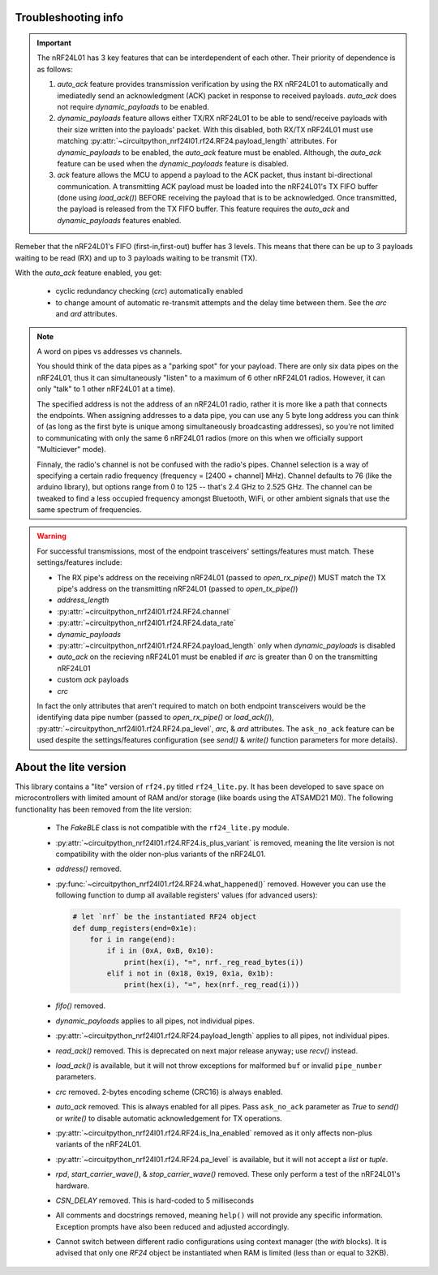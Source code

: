
Troubleshooting info
====================

.. important:: The nRF24L01 has 3 key features that can be interdependent of each other. Their
    priority of dependence is as follows:

    1. `auto_ack` feature provides transmission verification by using the RX nRF24L01 to
       automatically and imediatedly send an acknowledgment (ACK) packet in response to
       received payloads. `auto_ack` does not require `dynamic_payloads` to be enabled.
    2. `dynamic_payloads` feature allows either TX/RX nRF24L01 to be able to send/receive
       payloads with their size written into the payloads' packet. With this disabled, both
       RX/TX nRF24L01 must use matching
       :py:attr:`~circuitpython_nrf24l01.rf24.RF24.payload_length` attributes. For
       `dynamic_payloads` to be enabled, the `auto_ack` feature must be enabled. Although,
       the `auto_ack` feature can be used when the `dynamic_payloads` feature is disabled.
    3. `ack` feature allows the MCU to append a payload to the ACK packet, thus instant
       bi-directional communication. A transmitting ACK payload must be loaded into the
       nRF24L01's TX FIFO buffer (done using `load_ack()`) BEFORE receiving the payload that
       is to be acknowledged. Once transmitted, the payload is released from the TX FIFO
       buffer. This feature requires the `auto_ack` and `dynamic_payloads` features enabled.

Remeber that the nRF24L01's FIFO (first-in,first-out) buffer has 3 levels. This means that
there can be up to 3 payloads waiting to be read (RX) and up to 3 payloads waiting to be
transmit (TX).

With the `auto_ack` feature enabled, you get:

    * cyclic redundancy checking (`crc`) automatically enabled
    * to change amount of automatic re-transmit attempts and the delay time between them.
      See the `arc` and `ard` attributes.

.. note:: A word on pipes vs addresses vs channels.

    You should think of the data pipes as a "parking spot" for your payload. There are only six
    data pipes on the nRF24L01, thus it can simultaneously "listen" to a maximum of 6 other
    nRF24L01 radios. However, it can only "talk" to 1 other nRF24L01 at a time).

    The specified address is not the address of an nRF24L01 radio, rather it is more like a
    path that connects the endpoints. When assigning addresses to a data pipe, you can use any
    5 byte long address you can think of (as long as the first byte is unique among
    simultaneously broadcasting addresses), so you're not limited to communicating with only
    the same 6 nRF24L01 radios (more on this when we officially support "Multiciever" mode).

    Finnaly, the radio's channel is not be confused with the radio's pipes. Channel selection
    is a way of specifying a certain radio frequency (frequency = [2400 + channel] MHz).
    Channel defaults to 76 (like the arduino library), but options range from 0 to 125 --
    that's 2.4 GHz to 2.525 GHz. The channel can be tweaked to find a less occupied frequency
    amongst Bluetooth, WiFi, or other ambient signals that use the same spectrum of
    frequencies.

.. warning::
    For successful transmissions, most of the endpoint trasceivers' settings/features must
    match. These settings/features include:

    * The RX pipe's address on the receiving nRF24L01 (passed to `open_rx_pipe()`) MUST match
      the TX pipe's address on the transmitting nRF24L01 (passed to `open_tx_pipe()`)
    * `address_length`
    * :py:attr:`~circuitpython_nrf24l01.rf24.RF24.channel`
    * :py:attr:`~circuitpython_nrf24l01.rf24.RF24.data_rate`
    * `dynamic_payloads`
    * :py:attr:`~circuitpython_nrf24l01.rf24.RF24.payload_length` only when `dynamic_payloads`
      is disabled
    * `auto_ack` on the recieving nRF24L01 must be enabled if `arc` is greater than 0 on the
      transmitting nRF24L01
    * custom `ack` payloads
    * `crc`

    In fact the only attributes that aren't required to match on both endpoint transceivers
    would be the identifying data pipe number (passed to `open_rx_pipe()` or `load_ack()`),
    :py:attr:`~circuitpython_nrf24l01.rf24.RF24.pa_level`, `arc`, & `ard` attributes. The
    ``ask_no_ack`` feature can be used despite the settings/features configuration (see
    `send()` & `write()` function parameters for more details).

About the lite version
======================

This library contains a "lite" version of ``rf24.py`` titled ``rf24_lite.py``. It has been
developed to save space on microcontrollers with limited amount of RAM and/or storage (like
boards using the ATSAMD21 M0). The following functionality has been removed from the lite
version:

    * The `FakeBLE` class is not compatible with the ``rf24_lite.py`` module.
    * :py:attr:`~circuitpython_nrf24l01.rf24.RF24.is_plus_variant` is removed, meaning the
      lite version is not compatibility with the older non-plus variants of the nRF24L01.
    * `address()` removed.
    * :py:func:`~circuitpython_nrf24l01.rf24.RF24.what_happened()` removed. However you can
      use the following function to dump all available registers' values (for advanced users):

      .. code-block:: python

          # let `nrf` be the instantiated RF24 object
          def dump_registers(end=0x1e):
              for i in range(end):
                  if i in (0xA, 0xB, 0x10):
                      print(hex(i), "=", nrf._reg_read_bytes(i))
                  elif i not in (0x18, 0x19, 0x1a, 0x1b):
                      print(hex(i), "=", hex(nrf._reg_read(i)))
    * `fifo()` removed.
    * `dynamic_payloads` applies to all pipes, not individual pipes.
    * :py:attr:`~circuitpython_nrf24l01.rf24.RF24.payload_length` applies to all pipes, not
      individual pipes.
    * `read_ack()` removed. This is deprecated on next major release anyway; use `recv()`
      instead.
    * `load_ack()` is available, but it will not throw exceptions for malformed ``buf`` or
      invalid ``pipe_number`` parameters.
    * `crc` removed. 2-bytes encoding scheme (CRC16) is always enabled.
    * `auto_ack` removed. This is always enabled for all pipes. Pass ``ask_no_ack`` parameter
      as `True` to `send()` or `write()` to disable automatic acknowledgement for TX
      operations.
    * :py:attr:`~circuitpython_nrf24l01.rf24.RF24.is_lna_enabled` removed as it only affects
      non-plus variants of the nRF24L01.
    * :py:attr:`~circuitpython_nrf24l01.rf24.RF24.pa_level` is available, but it will not
      accept a `list` or `tuple`.
    * `rpd`, `start_carrier_wave()`, & `stop_carrier_wave()` removed. These only perform a
      test of the nRF24L01's hardware.
    * `CSN_DELAY` removed. This is hard-coded to 5 milliseconds
    * All comments and docstrings removed, meaning ``help()`` will not provide any specific
      information. Exception prompts have also been reduced and adjusted accordingly.
    * Cannot switch between different radio configurations using context manager (the `with`
      blocks). It is advised that only one `RF24` object be instantiated when RAM is limited
      (less than or equal to 32KB).
